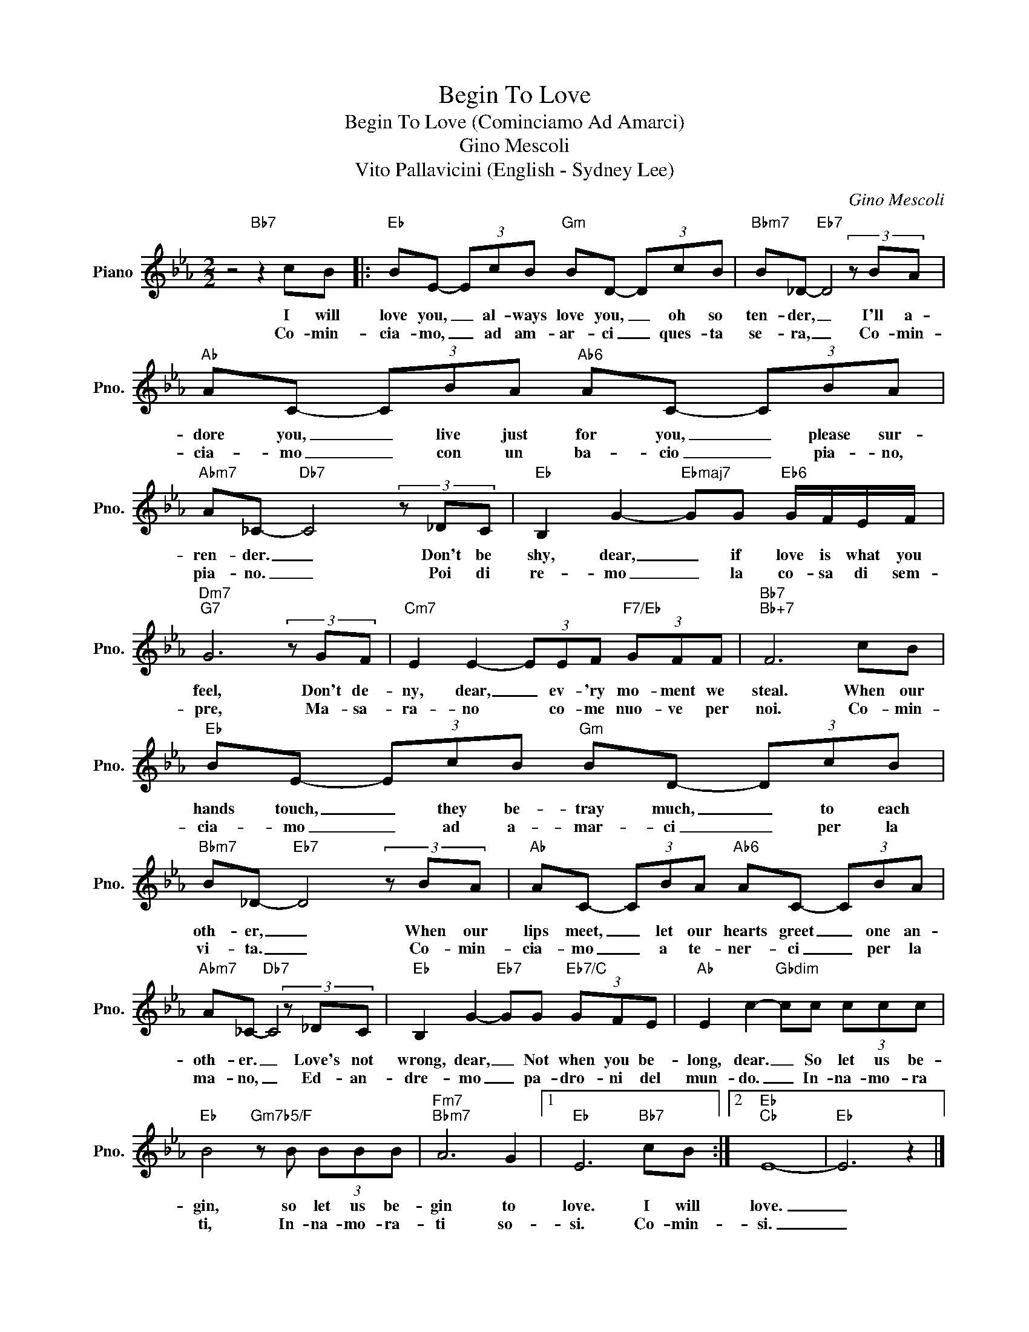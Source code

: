 X:1
T:Begin To Love
T:Begin To Love (Cominciamo Ad Amarci)
T:Gino Mescoli
T:Vito Pallavicini (English - Sydney Lee)
C:Gino Mescoli
Z:All Rights Reserved
L:1/8
M:2/2
K:Eb
V:1 treble nm="Piano" snm="Pno."
%%MIDI program 0
%%MIDI control 7 100
%%MIDI control 10 64
V:1
 z4"Bb7" z2 cB |:"Eb" BE- (3EcB"Gm" BD- (3DcB |"Bbm7" B_D-"Eb7" D4 (3z BA | %3
w: I will|love you, _ al- ways love you, _ oh so|ten- der, _ I'll a-|
w: Co- min-|cia- mo, _ ad am- ar- ci _ ques- ta|se- ra, _ Co- min-|
"Ab" AC- (3CBA"Ab6" AC- (3CBA |"Abm7" A_C-"Db7" C4 (3z _DC |"Eb" B,2 G2-"Ebmaj7" GG"Eb6" G/F/E/F/ | %6
w: dore you, _ live just for you, _ please sur-|ren- der. _ Don't be|shy, dear, _ if love is what you|
w: cia- mo _ con un ba- cio _ pia- no,|pia- no. _ Poi di|re- mo _ la co- sa di sem-|
"Dm7""G7" G6 (3z GF |"Cm7" E2 E2- (3EEF"F7/Eb" (3GFF |"Bb7""Bb+7" F6 cB | %9
w: feel, Don't de-|ny, dear, _ ev- 'ry mo- ment we|steal. When our|
w: pre, Ma- sa-|ra- no * co- me nuo- ve per|noi. Co- min-|
"Eb" BE- (3EcB"Gm" BD- (3DcB |"Bbm7" B_D-"Eb7" D4 (3z BA |"Ab" AC- (3CBA"Ab6" AC- (3CBA | %12
w: hands touch, _ they be- tray much, _ to each|oth- er, _ When our|lips meet, _ let our hearts greet _ one an-|
w: cia- mo _ ad a- ~mar- ci _ per la|vi- ta. _ Co- min-|cia- mo _ a te- ner- ci _ per la|
"Abm7" A_C-"Db7" C4 (3z _DC |"Eb" B,2 G2-"Eb7" GG"Eb7/C" (3GFE |"Ab" E2 c2-"Gbdim" cc (3ccc | %15
w: oth- er. _ Love's not|wrong, dear, _ Not when you be-|long, dear. _ So let us be-|
w: ma- no, _ Ed- an-|dre- mo _ pa- dro- ni del|mun- do. _ In- na- mo- ra|
"Eb" B4"Gm7b5/F" z B (3BBB |"Fm7""Bbm7" A6 G2 |1"Eb" E6"Bb7" cB :|2"Eb""Cb" E8- |"Eb" E6 z2 |] %20
w: gin, so let us be-|gin to|love. I will|love.|_|
w: ti, In- na- mo- ra-|ti so-|si. Co- min-|si.|_|

